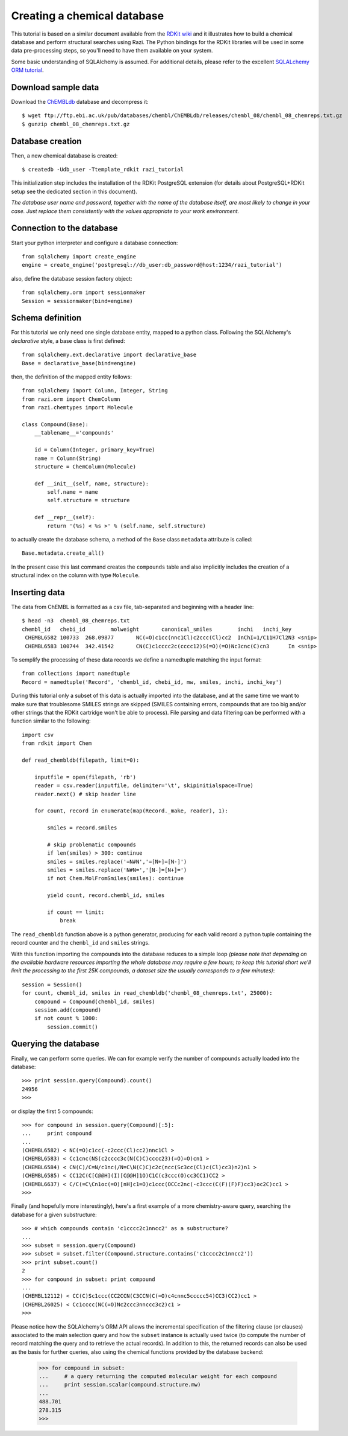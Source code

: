 Creating a chemical database
============================

This tutorial is based on a similar document available from the `RDKit wiki <http://code.google.com/p/rdkit/wiki/DatabaseCreation>`_ and it illustrates how to build a chemical database and perform structural searches using Razi. The Python bindings for the RDKit libraries will be used in some data pre-processing steps, so you'll need to have them available on your system.

Some basic understanding of SQLAlchemy is assumed. For additional details, please refer to the excellent `SQLALchemy ORM tutorial <http://www.sqlalchemy.org/docs/orm/tutorial.html>`_.

Download sample data
--------------------

Download the `ChEMBLdb <https://www.ebi.ac.uk/chembldb/index.php>`_ database and decompress it::

    $ wget ftp://ftp.ebi.ac.uk/pub/databases/chembl/ChEMBLdb/releases/chembl_08/chembl_08_chemreps.txt.gz
    $ gunzip chembl_08_chemreps.txt.gz


Database creation
-----------------

Then, a new chemical database is created::
 
    $ createdb -Udb_user -Ttemplate_rdkit razi_tutorial

This initialization step includes the installation of the RDKit PostgreSQL extension (for details about PostgreSQL+RDKit setup see the dedicated section in this document).

*The database user name and password, together with the name of the database itself, are most likely to change in your case. Just replace them consistently with the values appropriate to your work environment.* 

Connection to the database
--------------------------

Start your python interpreter and configure a database connection::

    from sqlalchemy import create_engine
    engine = create_engine('postgresql://db_user:db_password@host:1234/razi_tutorial')

also, define the database session factory object::

    from sqlalchemy.orm import sessionmaker
    Session = sessionmaker(bind=engine)


Schema definition
-----------------

For this tutorial we only need one single database entity, mapped to a python class. Following the SQLAlchemy's *declarative* style, a base class is first defined::

    from sqlalchemy.ext.declarative import declarative_base
    Base = declarative_base(bind=engine)

then, the definition of the mapped entity follows::

    from sqlalchemy import Column, Integer, String
    from razi.orm import ChemColumn
    from razi.chemtypes import Molecule
    
    class Compound(Base):
        __tablename__='compounds'
        
        id = Column(Integer, primary_key=True)
        name = Column(String)
        structure = ChemColumn(Molecule)
        
        def __init__(self, name, structure):
            self.name = name
            self.structure = structure
            
        def __repr__(self):
            return '(%s) < %s >' % (self.name, self.structure)

to actually create the database schema, a method of the ``Base`` class ``metadata`` attribute is called::

    Base.metadata.create_all()

In the present case this last command creates the ``compounds`` table and also implicitly includes the creation of a structural index on the column with type ``Molecule``.

Inserting data
--------------

The data from ChEMBL is formatted as a csv file, tab-separated and beginning with a header line::

    $ head -n3  chembl_08_chemreps.txt 
    chembl_id	chebi_id	molweight	canonical_smiles	inchi	inchi_key
     CHEMBL6582	100733	268.09877	NC(=O)c1cc(nnc1Cl)c2ccc(Cl)cc2	InChI=1/C11H7Cl2N3 <snip>
     CHEMBL6583	100744	342.41542	CN(C)c1cccc2c(cccc12)S(=O)(=O)Nc3cnc(C)cn3	In <snip>

To semplify the processing of these data records we define a namedtuple matching the input format::

    from collections import namedtuple
    Record = namedtuple('Record', 'chembl_id, chebi_id, mw, smiles, inchi, inchi_key')

During this tutorial only a subset of this data is actually imported into the database, and at the same time we want to make sure that troublesome SMILES strings are skipped (SMILES containing errors, compounds that are too big and/or other strings that the RDKit cartridge won't be able to process). File parsing and data filtering can be performed with a function similar to the following::

    import csv 
    from rdkit import Chem

    def read_chembldb(filepath, limit=0):
    
        inputfile = open(filepath, 'rb')
        reader = csv.reader(inputfile, delimiter='\t', skipinitialspace=True)
        reader.next() # skip header line
    
        for count, record in enumerate(map(Record._make, reader), 1):
    
	    smiles = record.smiles

            # skip problematic compounds
            if len(smiles) > 300: continue
            smiles = smiles.replace('=N#N','=[N+]=[N-]')
            smiles = smiles.replace('N#N=','[N-]=[N+]=')
            if not Chem.MolFromSmiles(smiles): continue
    
            yield count, record.chembl_id, smiles
    
            if count == limit: 
	        break

The ``read_chembldb`` function above is a python generator, producing for each valid record a python tuple containing the record counter and the ``chembl_id`` and ``smiles`` strings.

With this function importing the compounds into the database reduces to a simple loop *(please note that depending on the available hardware resources importing the whole database may require a few hours; to keep this tutorial short we'll limit the processing to the first 25K compounds, a dataset size the usually corresponds to a few minutes)*::

    session = Session()
    for count, chembl_id, smiles in read_chembldb('chembl_08_chemreps.txt', 25000):
        compound = Compound(chembl_id, smiles)
	session.add(compound)
	if not count % 1000:
	    session.commit()

Querying the database
---------------------

Finally, we can perform some queries. We can for example verify the number of compounds actually loaded into the database::

    >>> print session.query(Compound).count()
    24956
    >>> 

or display the first 5 compounds::

    >>> for compound in session.query(Compound)[:5]:
    ...     print compound
    ... 
    (CHEMBL6582) < NC(=O)c1cc(-c2ccc(Cl)cc2)nnc1Cl >
    (CHEMBL6583) < Cc1cnc(NS(c2cccc3c(N(C)C)cccc23)(=O)=O)cn1 >
    (CHEMBL6584) < CN(C)/C=N/c1nc(/N=C\N(C)C)c2c(ncc(Sc3cc(Cl)c(Cl)cc3)n2)n1 >
    (CHEMBL6585) < CC12C(C[C@@H](I)[C@@H]1O)C1C(c3ccc(O)cc3CC1)CC2 >
    (CHEMBL6637) < C/C(=C\Cn1oc(=O)[nH]c1=O)c1ccc(OCCc2nc(-c3ccc(C(F)(F)F)cc3)oc2C)cc1 >
    >>> 

Finally (and hopefully more interestingly), here's a first example of a more chemistry-aware query, searching the database for a given substructure::

    >>> # which compounds contain 'c1cccc2c1nncc2' as a substructure?
    ... 
    >>> subset = session.query(Compound)
    >>> subset = subset.filter(Compound.structure.contains('c1cccc2c1nncc2'))
    >>> print subset.count()
    2
    >>> for compound in subset: print compound
    ... 
    (CHEMBL12112) < CC(C)Sc1ccc(CC2CCN(C3CCN(C(=O)c4cnnc5ccccc54)CC3)CC2)cc1 >
    (CHEMBL26025) < Cc1cccc(NC(=O)Nc2ccc3nnccc3c2)c1 >
    >>> 

Please notice how the SQLAlchemy's ORM API allows the incremental specification of the filtering clause (or clauses) associated to the main selection query and how the ``subset`` instance is actually used twice (to compute the number of record matching the query and to retrieve the actual records). In addition to this, the returned records can also be used as the basis for further queries, also using the chemical functions provided by the database backend:

    >>> for compound in subset: 
    ...     # a query returning the computed molecular weight for each compound
    ...     print session.scalar(compound.structure.mw)
    ... 
    488.701
    278.315
    >>> 
